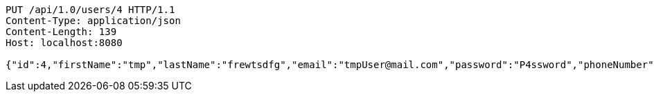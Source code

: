 [source,http,options="nowrap"]
----
PUT /api/1.0/users/4 HTTP/1.1
Content-Type: application/json
Content-Length: 139
Host: localhost:8080

{"id":4,"firstName":"tmp","lastName":"frewtsdfg","email":"tmpUser@mail.com","password":"P4ssword","phoneNumber":"1234567890","active":true}
----